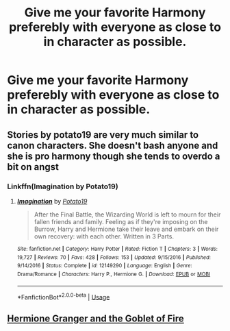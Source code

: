 #+TITLE: Give me your favorite Harmony preferebly with everyone as close to in character as possible.

* Give me your favorite Harmony preferebly with everyone as close to in character as possible.
:PROPERTIES:
:Author: flingerdinger
:Score: 7
:DateUnix: 1568085885.0
:DateShort: 2019-Sep-10
:FlairText: Request
:END:

** Stories by potato19 are very much similar to canon characters. She doesn't bash anyone and she is pro harmony though she tends to overdo a bit on angst
:PROPERTIES:
:Author: anontarg
:Score: 3
:DateUnix: 1568125909.0
:DateShort: 2019-Sep-10
:END:

*** Linkffn(Imagination by Potato19)
:PROPERTIES:
:Author: rohan62442
:Score: 2
:DateUnix: 1568127071.0
:DateShort: 2019-Sep-10
:END:

**** [[https://www.fanfiction.net/s/12149290/1/][*/Imagination/*]] by [[https://www.fanfiction.net/u/5594536/Potato19][/Potato19/]]

#+begin_quote
  After the Final Battle, the Wizarding World is left to mourn for their fallen friends and family. Feeling as if they're imposing on the Burrow, Harry and Hermione take their leave and embark on their own recovery: with each other. Written in 3 Parts.
#+end_quote

^{/Site/:} ^{fanfiction.net} ^{*|*} ^{/Category/:} ^{Harry} ^{Potter} ^{*|*} ^{/Rated/:} ^{Fiction} ^{T} ^{*|*} ^{/Chapters/:} ^{3} ^{*|*} ^{/Words/:} ^{19,727} ^{*|*} ^{/Reviews/:} ^{70} ^{*|*} ^{/Favs/:} ^{428} ^{*|*} ^{/Follows/:} ^{153} ^{*|*} ^{/Updated/:} ^{9/15/2016} ^{*|*} ^{/Published/:} ^{9/14/2016} ^{*|*} ^{/Status/:} ^{Complete} ^{*|*} ^{/id/:} ^{12149290} ^{*|*} ^{/Language/:} ^{English} ^{*|*} ^{/Genre/:} ^{Drama/Romance} ^{*|*} ^{/Characters/:} ^{Harry} ^{P.,} ^{Hermione} ^{G.} ^{*|*} ^{/Download/:} ^{[[http://www.ff2ebook.com/old/ffn-bot/index.php?id=12149290&source=ff&filetype=epub][EPUB]]} ^{or} ^{[[http://www.ff2ebook.com/old/ffn-bot/index.php?id=12149290&source=ff&filetype=mobi][MOBI]]}

--------------

*FanfictionBot*^{2.0.0-beta} | [[https://github.com/tusing/reddit-ffn-bot/wiki/Usage][Usage]]
:PROPERTIES:
:Author: FanfictionBot
:Score: 3
:DateUnix: 1568127083.0
:DateShort: 2019-Sep-10
:END:


** [[https://www.portkey-archive.org/story/7700][Hermione Granger and the Goblet of Fire]]
:PROPERTIES:
:Author: lrn3porn
:Score: 1
:DateUnix: 1568097906.0
:DateShort: 2019-Sep-10
:END:
